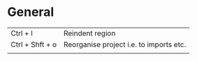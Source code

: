 * General
  | Ctrl + l        | Reindent region                         |
  | Ctrl + Shft + o | Reorganise project i.e. to imports etc. |
  |                 |                                         |
